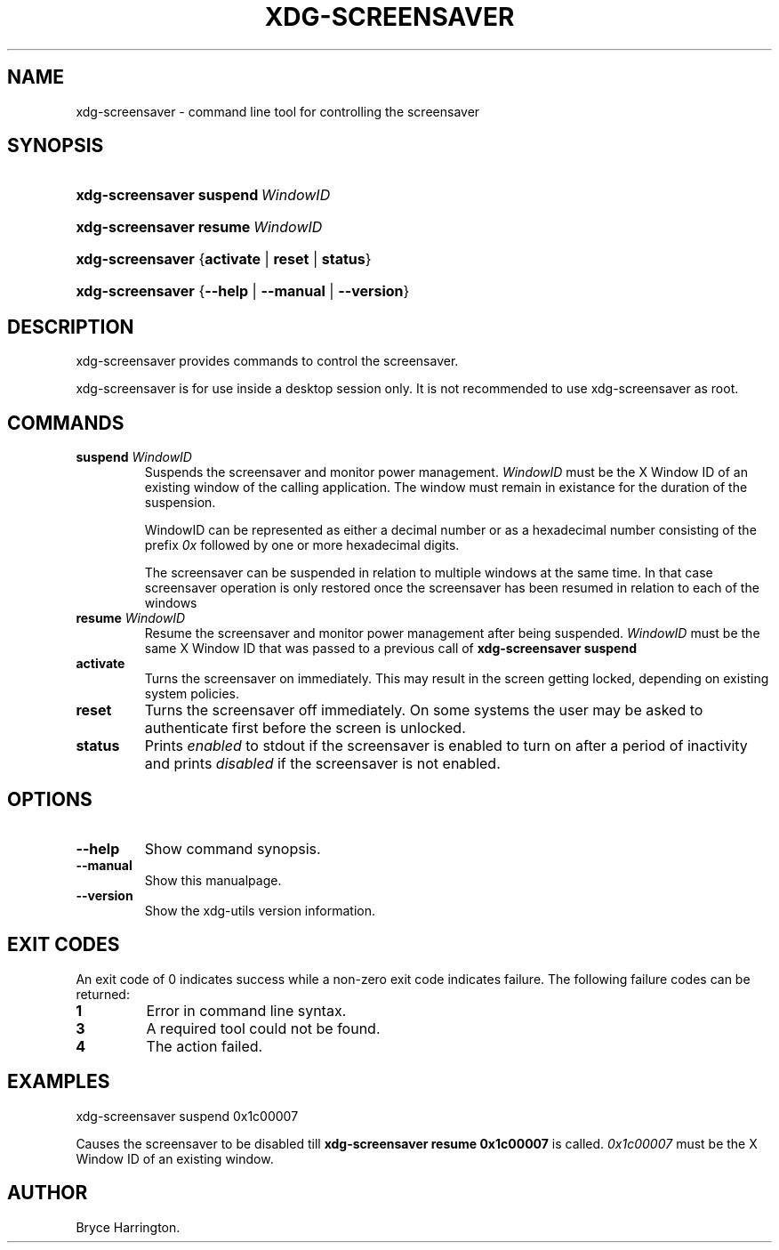 .\"Generated by db2man.xsl. Don't modify this, modify the source.
.de Sh \" Subsection
.br
.if t .Sp
.ne 5
.PP
\fB\\$1\fR
.PP
..
.de Sp \" Vertical space (when we can't use .PP)
.if t .sp .5v
.if n .sp
..
.de Ip \" List item
.br
.ie \\n(.$>=3 .ne \\$3
.el .ne 3
.IP "\\$1" \\$2
..
.TH "XDG-SCREENSAVER" 1 "" "" "xdg-screensaver Manual"
.SH NAME
xdg-screensaver \- command line tool for controlling the screensaver
.SH "SYNOPSIS"
.ad l
.hy 0
.HP 16
\fBxdg\-screensaver\fR \fBsuspend\ \fIWindowID\fR\fR
.ad
.hy
.ad l
.hy 0
.HP 16
\fBxdg\-screensaver\fR \fBresume\ \fIWindowID\fR\fR
.ad
.hy
.ad l
.hy 0
.HP 16
\fBxdg\-screensaver\fR {\fB\fBactivate\fR\fR | \fB\fBreset\fR\fR | \fB\fBstatus\fR\fR}
.ad
.hy
.ad l
.hy 0
.HP 16
\fBxdg\-screensaver\fR {\fB\fB\-\-help\fR\fR | \fB\fB\-\-manual\fR\fR | \fB\fB\-\-version\fR\fR}
.ad
.hy

.SH "DESCRIPTION"

.PP
xdg\-screensaver provides commands to control the screensaver\&.

.PP
xdg\-screensaver is for use inside a desktop session only\&. It is not recommended to use xdg\-screensaver as root\&.

.SH "COMMANDS"

.TP
\fBsuspend \fIWindowID\fR\fR
Suspends the screensaver and monitor power management\&. \fIWindowID\fR must be the X Window ID of an existing window of the calling application\&. The window must remain in existance for the duration of the suspension\&.

WindowID can be represented as either a decimal number or as a hexadecimal number consisting of the prefix \fI0x\fR followed by one or more hexadecimal digits\&.

The screensaver can be suspended in relation to multiple windows at the same time\&. In that case screensaver operation is only restored once the screensaver has been resumed in relation to each of the windows

.TP
\fBresume \fIWindowID\fR\fR
Resume the screensaver and monitor power management after being suspended\&. \fIWindowID\fR must be the same X Window ID that was passed to a previous call of \fBxdg\-screensaver suspend\fR 

.TP
\fBactivate\fR
Turns the screensaver on immediately\&. This may result in the screen getting locked, depending on existing system policies\&.

.TP
\fBreset\fR
Turns the screensaver off immediately\&. On some systems the user may be asked to authenticate first before the screen is unlocked\&.

.TP
\fBstatus\fR
Prints \fIenabled\fR to stdout if the screensaver is enabled to turn on after a period of inactivity and prints \fIdisabled\fR if the screensaver is not enabled\&.

.SH "OPTIONS"

.TP
\fB\-\-help\fR
Show command synopsis\&.

.TP
\fB\-\-manual\fR
Show this manualpage\&.

.TP
\fB\-\-version\fR
Show the xdg\-utils version information\&.

.SH "EXIT CODES"

.PP
An exit code of 0 indicates success while a non\-zero exit code indicates failure\&. The following failure codes can be returned:

.TP
\fB1\fR
Error in command line syntax\&.

.TP
\fB3\fR
A required tool could not be found\&.

.TP
\fB4\fR
The action failed\&.

.SH "EXAMPLES"

.PP
 

.nf

xdg\-screensaver suspend 0x1c00007

.fi
Causes the screensaver to be disabled till \fBxdg\-screensaver resume 0x1c00007\fR is called\&. \fI0x1c00007\fR must be the X Window ID of an existing window\&.

.SH AUTHOR
Bryce Harrington.
